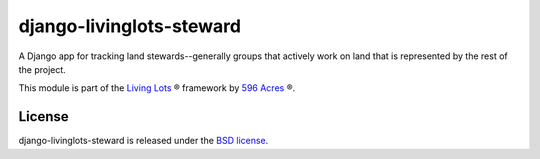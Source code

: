 django-livinglots-steward
=========================

A Django app for tracking land stewards--generally groups that actively work
on land that is represented by the rest of the project.

This module is part of the `Living Lots <https://github.com/596acres/django-livinglots>`_ ® framework by `596 Acres <https://596acres.org>`_ ®.


License
-------

django-livinglots-steward is released under the `BSD license
<http://opensource.org/licenses/BSD-3-Clause>`_.
